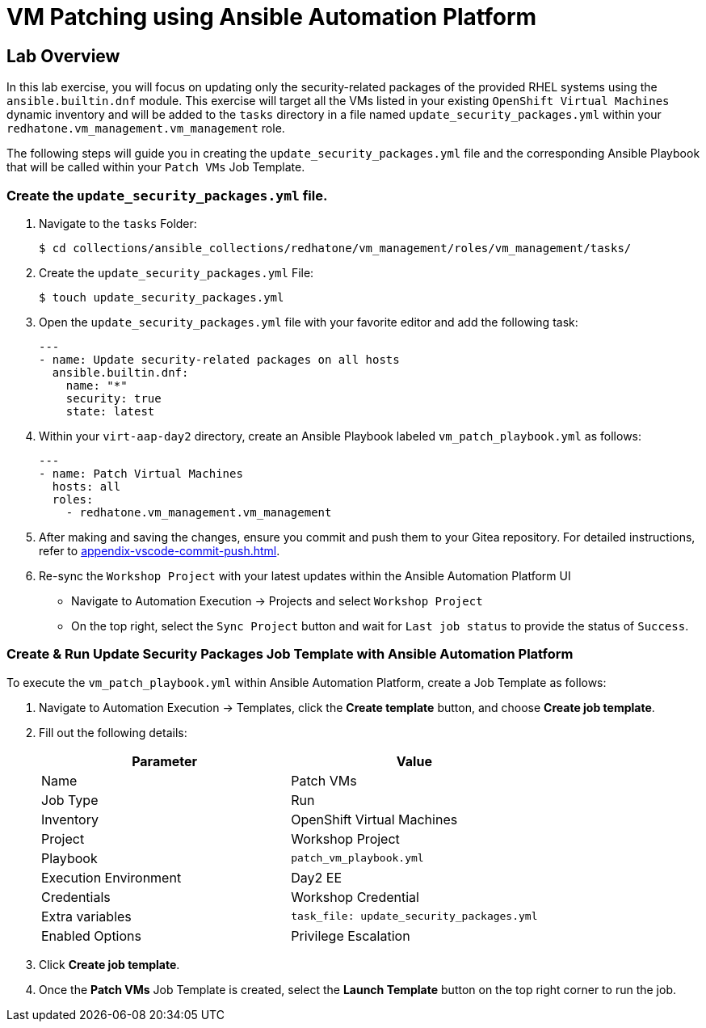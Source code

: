 = VM Patching using Ansible Automation Platform

== Lab Overview

In this lab exercise, you will focus on updating only the security-related
packages of the provided RHEL systems using the `ansible.builtin.dnf` module.
This exercise will target all the VMs listed in your existing `OpenShift Virtual
Machines` dynamic inventory and will be added to the `tasks` directory in a file
named `update_security_packages.yml` within your `redhatone.vm_management.vm_management`
role.

The following steps will guide you in creating the `update_security_packages.yml` file
and the corresponding Ansible Playbook that will be called within your `Patch
VMs` Job Template.

=== Create the `update_security_packages.yml` file.

. Navigate to the `tasks` Folder:
+
----
$ cd collections/ansible_collections/redhatone/vm_management/roles/vm_management/tasks/
----

. Create the `update_security_packages.yml` File:
+
----
$ touch update_security_packages.yml
----
+
. Open the `update_security_packages.yml` file with your favorite editor and add the following task:
+
----
---
- name: Update security-related packages on all hosts
  ansible.builtin.dnf:
    name: "*"
    security: true
    state: latest
----
+
. Within your `virt-aap-day2` directory, create an Ansible Playbook labeled `vm_patch_playbook.yml` as follows:
+
----
---
- name: Patch Virtual Machines
  hosts: all
  roles:
    - redhatone.vm_management.vm_management
----
+
. After making and saving the changes, ensure you commit and push them to your Gitea repository. For detailed instructions, refer to xref:appendix-vscode-commit-push.adoc[].
+
. Re-sync the `Workshop Project` with your latest updates within the Ansible Automation Platform UI
+
** Navigate to Automation Execution → Projects and select `Workshop Project`
+
** On the top right, select the `Sync Project` button and wait for `Last job status` to provide the status of `Success`.

=== Create & Run Update Security Packages Job Template with Ansible Automation Platform

To execute the `vm_patch_playbook.yml` within Ansible Automation Platform, create a Job Template as follows:

. Navigate to Automation Execution → Templates, click the **Create template** button, and choose **Create job template**.
+
. Fill out the following details:
+
|===
| Parameter               | Value

| Name                    | Patch VMs
| Job Type                | Run
| Inventory               | OpenShift Virtual Machines
| Project                 | Workshop Project
| Playbook                | `patch_vm_playbook.yml`
| Execution Environment   | Day2 EE
| Credentials             | Workshop Credential
| Extra variables         | `task_file: update_security_packages.yml`
| Enabled Options         | Privilege Escalation

|===
+
. Click **Create job template**.
+
. Once the **Patch VMs** Job Template is created, select the **Launch Template** button on the top right corner to run the job.

